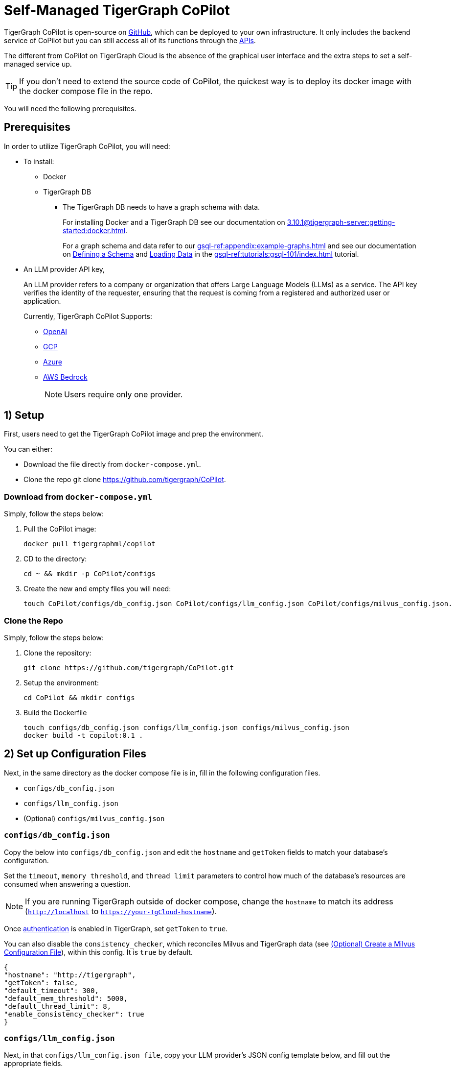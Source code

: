 = Self-Managed TigerGraph CoPilot
:experimental:
:tabs:

//A self-managed TigerGraph CoPilot Service is a pulled docker image that you can run locally to use with your TigerGraph data and connected to the LLM provider of your choice.

TigerGraph CoPilot is open-source on https://github.com/tigergraph/CoPilot[ GitHub], which can be deployed to your own infrastructure.
It only includes the backend service of CoPilot but you can still access all of its functions through the xref:tg-copilot:using-copilot:how2-use-api.adoc[ APIs].

The different from CoPilot on TigerGraph Cloud is the absence of the graphical user interface and the extra steps to set a self-managed service up.

[TIP]
====
If you don’t need to extend the source code of CoPilot, the quickest way is to deploy its docker image with the docker compose file in the repo.
====

You will need the following prerequisites.

== Prerequisites

In order to utilize TigerGraph CoPilot, you will need:

* To install:
** Docker
** TigerGraph DB
*** The TigerGraph DB needs to have a graph schema with data.
+
====
For installing Docker and a TigerGraph DB see our documentation on xref:3.10.1@tigergraph-server:getting-started:docker.adoc[].

For a graph schema and data refer to our xref:gsql-ref:appendix:example-graphs.adoc[] and
see our documentation on xref:gsql-ref:tutorials:gsql-101/define-a-schema.adoc[Defining a Schema] and xref:gsql-ref:tutorials:gsql-101/load-data-gsql-101.adoc[Loading Data] in the xref:gsql-ref:tutorials:gsql-101/index.adoc[] tutorial.
====

* An LLM provider  API key,
+
====
An LLM provider refers to a company or organization that offers Large Language Models (LLMs) as a service.
The API key verifies the identity of the requester, ensuring that the request is coming from a registered and authorized user or application.
====
+
Currently, TigerGraph CoPilot Supports:
+
** https://openai.com[OpenAI]
** https://cloud.google.com/gcp?utm_source=google&utm_medium=cpc&utm_campaign=na-US-all-en-dr-bkws-all-all-trial-e-dr-1707554&utm_content=text-ad-none-any-DEV_c-CRE_665735450624-ADGP_Hybrid+%7C+BKWS+-+EXA+%7C+Txt-Core-GCP-KWID_43700077223807298-kwd-87853815&utm_term=KW_gcp-ST_gcp&gad_source=1&gclid=CjwKCAjwt-OwBhBnEiwAgwzrUrvbQg5mcxwKuKXKU-_2BALLvCXuzr8BBtq7HoXNtBexsuNoypCU9RoCUyMQAvD_BwE&gclsrc=aw.ds[GCP]
** https://azure.microsoft.com/en-us[Azure]
** https://aws.amazon.com/bedrock/?trk=36201f68-a9b0-45cc-849b-8ab260660e1c&sc_channel=ps&ef_id=CjwKCAjwt-OwBhBnEiwAgwzrUsiRU6r4M0IjJdTKEC02qpkCa1UgT6QrsOV-KDa_YS5ioZklnJtI9BoC0E0QAvD_BwE:G:s&s_kwcid=AL!4422!3!692006004850!e!!g!!aws%20bedrock!21048268689!159639953975&gclid=CjwKCAjwt-OwBhBnEiwAgwzrUsiRU6r4M0IjJdTKEC02qpkCa1UgT6QrsOV-KDa_YS5ioZklnJtI9BoC0E0QAvD_BwE[AWS Bedrock]
+
[NOTE]
====
Users require only one provider.
====


== 1) Setup

First, users need to get the TigerGraph CoPilot image and prep the environment.

.You can either:

* Download the file directly from `docker-compose.yml`.
* Clone the repo git clone https://github.com/tigergraph/CoPilot.

=== Download from `docker-compose.yml`

.Simply, follow the steps below:
. Pull the CoPilot image:
+
[source, console]
----
docker pull tigergraphml/copilot
----
+
. CD to the directory:
+
[source, console]
----
cd ~ && mkdir -p CoPilot/configs
----
+
. Create the new and empty files you will need:
+
[source, console]
----
touch CoPilot/configs/db_config.json CoPilot/configs/llm_config.json CoPilot/configs/milvus_config.json.
----

=== Clone the Repo

.Simply, follow the steps below:
. Clone the repository:
+
[source, console]
----
git clone https://github.com/tigergraph/CoPilot.git
----
+
. Setup the environment:
+
[source, console]
----
cd CoPilot && mkdir configs
----
+
. Build the Dockerfile
+
[source, console]
----
touch configs/db_config.json configs/llm_config.json configs/milvus_config.json
docker build -t copilot:0.1 .
----

== 2) Set up Configuration Files

Next, in the same directory as the docker compose file is in, fill in the following configuration files.

* `configs/db_config.json`
* `configs/llm_config.json`
* (Optional) `configs/milvus_config.json`


=== `configs/db_config.json`

Copy the below into `configs/db_config.json` and edit the `hostname` and `getToken` fields to match your database's configuration.

Set the `timeout`, `memory threshold`, and `thread limit` parameters to control how much of the database's resources are consumed when answering a question.

[NOTE]
====
If you are running TigerGraph outside of docker compose, change the `hostname` to match its address (`http://localhost` to `https://your-TgCloud-hostname`).
====

Once xref:tg-copilot:using-copilot:index.adoc#_authentication[authentication] is enabled in TigerGraph, set `getToken` to `true`.

You can also disable the `consistency_checker`, which reconciles Milvus and TigerGraph data (see xref:_optional_create_a_milvus_configuration_file[]), within this config.
It is `true` by default.

[source, console]
----
{
"hostname": "http://tigergraph",
"getToken": false,
"default_timeout": 300,
"default_mem_threshold": 5000,
"default_thread_limit": 8,
"enable_consistency_checker": true
}
----

=== `configs/llm_config.json`
Next, in that `configs/llm_config.json file`, copy your LLM provider's JSON config template below, and fill out the appropriate fields.


{empty} +

[tabs]
====
OpenAI::
+
In addition to the `OPENAI_API_KEY`, the `llm_model` and `model_name`, can be edited to match your specific configuration details.
+
[source, console]
----
{
    "model_name": "GPT-4",
    "embedding_service": {
        "embedding_model_service": "openai",
        "authentication_configuration": {
            "OPENAI_API_KEY": "YOUR_OPENAI_API_KEY_HERE"
        }
    },
    "completion_service": {
        "llm_service": "openai",
        "llm_model": "gpt-4-0613",
        "authentication_configuration": {
            "OPENAI_API_KEY": "YOUR_OPENAI_API_KEY_HERE"
        },
    "model_kwargs": {
        "temperature": 0
    },
    "prompt_path": "./app/prompts/openai_gpt4/"
    }
}
----

GCP::
+
. Follow the GCP authentication information found https://cloud.google.com/docs/authentication/application-default-credentials#GAC[here] and create a `Service Account` with `VertexAI` credentials.
+
. Then, add the following to the docker run command:
+
[source, console]
----
-v $(pwd)/configs/SERVICE_ACCOUNT_CREDS.json:/SERVICE_ACCOUNT_CREDS.json -e GOOGLE_APPLICATION_CREDENTIALS=/SERVICE_ACCOUNT_CREDS.json
----
+
. Finally, your JSON config should as below:
+
[source, console]
----
{
    "model_name": "GCP-text-bison",
    "embedding_service": {
        "embedding_model_service": "vertexai",
        "authentication_configuration": {}
    },
    "completion_service": {
        "llm_service": "vertexai",
        "llm_model": "text-bison",
        "model_kwargs": {
            "temperature": 0
        },
    "prompt_path": "./app/prompts/gcp_vertexai_palm/"
    }
}
----

Azure::
+
In addition to the `AZURE_OPENAI_ENDPOINT`, `AZURE_OPENAI_API_KEY`, and `azure_deployment`, the `llm_model` and `model_name` can be edited to match your specific configuration details.
+
[source, console]
----
{
    "model_name": "GPT35Turbo",
    "embedding_service": {
        "embedding_model_service": "azure",
        "azure_deployment":"YOUR_EMBEDDING_DEPLOYMENT_HERE",
        "authentication_configuration": {
            "OPENAI_API_TYPE": "azure",
            "OPENAI_API_VERSION": "2022-12-01",
            "AZURE_OPENAI_ENDPOINT": "YOUR_AZURE_ENDPOINT_HERE",
            "AZURE_OPENAI_API_KEY": "YOUR_AZURE_API_KEY_HERE"
        }
    },
    "completion_service": {
        "llm_service": "azure",
        "azure_deployment": "YOUR_COMPLETION_DEPLOYMENT_HERE",
        "openai_api_version": "2023-07-01-preview",
        "llm_model": "gpt-35-turbo-instruct",
        "authentication_configuration": {
            "OPENAI_API_TYPE": "azure",
            "AZURE_OPENAI_ENDPOINT": "YOUR_AZURE_ENDPOINT_HERE",
            "AZURE_OPENAI_API_KEY": "YOUR_AZURE_API_KEY_HERE"
        },
        "model_kwargs": {
            "temperature": 0
        },
        "prompt_path": "./app/prompts/azure_open_ai_gpt35_turbo_instruct/"
    }
}
----

AWS Bedrock::
+
Specify, your configuration details in the sample file below:
+
[source, console]
----
    "model_name": "Claude-3-haiku",
    "embedding_service": {
        "embedding_model_service": "bedrock",
        "embedding_model":"amazon.titan-embed-text-v1",
        "authentication_configuration": {
            "AWS_ACCESS_KEY_ID": "ACCESS_KEY",
            "AWS_SECRET_ACCESS_KEY": "SECRET"
        }
    },
    "completion_service": {
        "llm_service": "bedrock",
        "llm_model": "anthropic.claude-3-haiku-20240307-v1:0",
        "authentication_configuration": {
            "AWS_ACCESS_KEY_ID": "ACCESS_KEY",
            "AWS_SECRET_ACCESS_KEY": "SECRET"
        },
        "model_kwargs": {
            "temperature": 0,
        },
        "prompt_path": "./app/prompts/aws_bedrock_claude3haiku/"
    }
}
----
====



=== (Optional) Create a Milvus Configuration File

Copy the below into `configs/milvus_config.json` and edit the `host` and `port` fields to match your Milvus configuration (keeping in mind docker configuration).

* `username` and `password` can also be configured below if required by your Milvus setup.
* `enabled="true"` means users will be using Milvus as the embedding store.
* `enabled="false"` means use FAISS.

[source, console]
----
{
"host": "milvus-standalone",
"port": 19530,
"username": "",
"password": "",
"enabled": "true"
}
----

== (Optional) Error Logging

Users can also configure error logging in TigerGraph Co-Pilot service.

=== Create log configuration file

Copy the below into `configs/log_config.json` and edit the appropriate values to suit your needs.

The log rotation is based on the size and backups.
These configurations are applied in the `LogWriter` to the standard python logging package.

Operational and audit logs are recorded.

.Outputs include:
* `log.ERROR`
* `log.INFO`
* and `log.AUDIT-COPILOT`

[source, console]
----
{
"log_file_path": "logs",
"log_max_size": 10485760,
"log_backup_count": 10
}
----

=== Configure Logging Level in Dockerfile

To configure the logging level of the service, edit the `Dockerfile`.

.By default, the logging level is set to "INFO".
[source, console]
----
ENV LOGLEVEL="INFO"
----

This line can be changed to support different logging levels.

.The levels are described below:
[cols="2", separator=¦ ]
|===
¦ Level ¦ Description

¦ `CRITICAL`
¦ A serious error.

¦ `ERROR`
¦ Failing to perform functions.

¦ `WARNING`
¦ Indication of unexpected problems, e.g. failure to map a user's question to the graph schema.

¦ `INFO`
¦ Confirming that the service is performing as expected.

¦ `DEBUG`
¦ Detailed information, e.g. the functions retrieved during the `GenerateFunction` step, etc.

¦ `DEBUG_PII`
¦ Finer-grained information that could potentially include `PII`, such as a user's question, the complete function call (with parameters), and the LLM's natural language response.

¦ NOTSET
¦ All messages are processed.
|===

== 3) Run the Docker Image

Now, simply run `docker compose up -d` and wait for all the services to start.

== Next Steps

Once, that is running now you can move on to the five ways to xref:tg-copilot:using-copilot:index.adoc[Use TigerGraph Co-Pilot].

Return to xref:tg-copilot:intro:index.adoc[] for a different topic.
